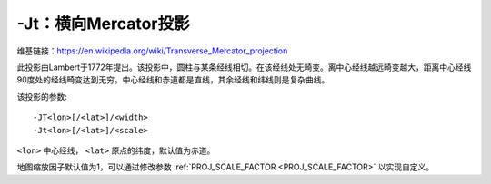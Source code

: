 -Jt：横向Mercator投影
=====================

维基链接：https://en.wikipedia.org/wiki/Transverse_Mercator_projection

此投影由Lambert于1772年提出。该投影中，圆柱与某条经线相切。在该经线处无畸变。离中心经线越远畸变越大，距离中心经线90度处的经线畸变达到无穷。中心经线和赤道都是直线，其余经线和纬线则是复杂曲线。

该投影的参数::

    -JT<lon>[/<lat>]/<width>
    -Jt<lon>[/<lat>]/<scale>

``<lon>`` 中心经线， ``<lat>`` 原点的纬度，默认值为赤道。

地图缩放因子默认值为1，可以通过修改参数 :ref:`PROJ_SCALE_FACTOR <PROJ_SCALE_FACTOR>` 以实现自定义。

.. gmt-plot::
    :caption: 矩形横向Mercator地图

    gmt pscoast -R20/30/50/45r -Jt35/0.18i -Bag -Dl -A250 -Glightbrown -Wthinnest \
                -P -Sseashell > GMT_transverse_merc.ps


.. gmt-plot::
    :caption: 全球横向Mercator地图

    gmt pscoast -R0/360/-80/80 -JT330/-45/3.5i -Ba30g -BWSne -Dc -A2000 \
                -Slightblue -G0 -P > GMT_TM.ps
